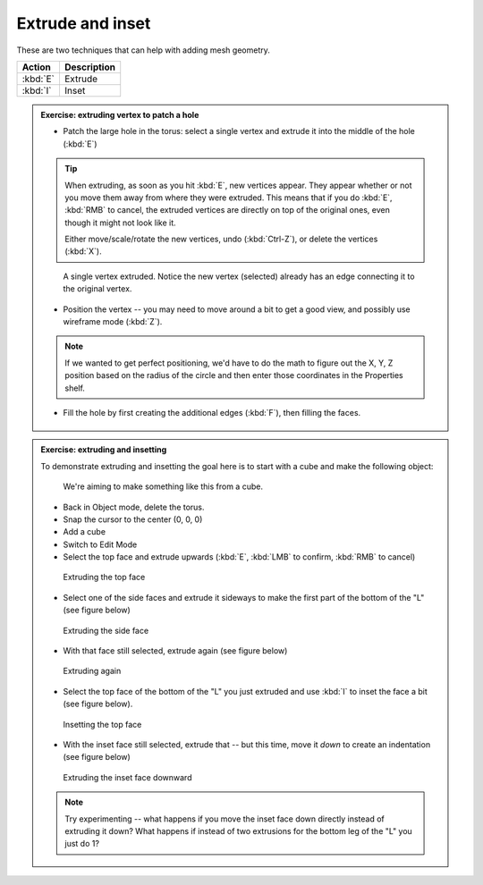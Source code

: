 Extrude and inset
=================
These are two techniques that can help with adding mesh geometry.

======================== ================================================
Action                   Description
======================== ================================================
:kbd:`E`                 Extrude
:kbd:`I`                 Inset
======================== ================================================


.. admonition:: Exercise: extruding vertex to patch a hole
    :class: exercise

    * Patch the large hole in the torus: select a single vertex and extrude it
      into the middle of the hole (:kbd:`E`)

    .. tip::

        When extruding, as soon as you hit :kbd:`E`, new vertices appear. They
        appear whether or not you move them away from where they were extruded.
        This means that if you do :kbd:`E`, :kbd:`RMB` to cancel, the extruded
        vertices are directly on top of the original ones, even though it might
        not look like it.

        Either move/scale/rotate the new vertices, undo (:kbd:`Ctrl-Z`), or
        delete the vertices (:kbd:`X`).

    .. figure:: /images/torus-extruded-vertex.png
        :width: 250px

        A single vertex extruded. Notice the new vertex (selected) already has
        an edge connecting it to the original vertex.

    * Position the vertex -- you may need to move around a bit to get a good
      view, and possibly use wireframe mode (:kbd:`Z`).

    .. note::

        If we wanted to get perfect positioning, we'd have to do the math to
        figure out the X, Y, Z position based on the radius of the circle and
        then enter those coordinates in the Properties shelf.

    * Fill the hole by first creating the additional edges (:kbd:`F`), then
      filling the faces.

    .. figure:: /images/torus-fill-1.png
        :width: 250px

    .. figure:: /images/torus-fill-2.png
        :width: 250px


    .. figure:: /images/torus-fill-3.png
        :width: 250px


    .. figure:: /images/torus-fill-4.png
        :width: 250px

    .. figure:: /images/torus-fill-5.png
        :width: 250px

.. admonition:: Exercise: extruding and insetting
    :class: exercise

    To demonstrate extruding and insetting the goal here is to start with
    a cube and make the following object:

    .. figure:: /images/insetting-2.png
        :width: 250px

        We're aiming to make something like this from a cube.

    * Back in Object mode, delete the torus.
    * Snap the cursor to the center (0, 0, 0)
    * Add a cube
    * Switch to Edit Mode
    * Select the top face and extrude upwards (:kbd:`E`, :kbd:`LMB` to confirm,
      :kbd:`RMB` to cancel)

    .. figure:: /images/extruding-1.png
        :width: 250px

        Extruding the top face

    * Select one of the side faces and extrude it sideways to make the first
      part of the bottom of the "L" (see figure below)

    .. figure:: /images/extruding-2.png
        :width: 250px

        Extruding the side face

    * With that face still selected, extrude again (see figure below)

    .. figure:: /images/extruding-3.png
        :width: 250px

        Extruding again


    * Select the top face of the bottom of the "L" you just extruded and use
      :kbd:`I` to inset the face a bit (see figure below).

    .. figure:: /images/insetting-1.png
        :width: 250px

        Insetting the top face

    * With the inset face still selected, extrude that -- but this time, move
      it *down* to create an indentation (see figure below)

    .. figure:: /images/insetting-2.png
        :width: 250px

        Extruding the inset face downward


    .. note::

        Try experimenting -- what happens if you move the inset face down
        directly instead of extruding it down? What happens if instead of two
        extrusions for the bottom leg of the "L" you just do 1?

